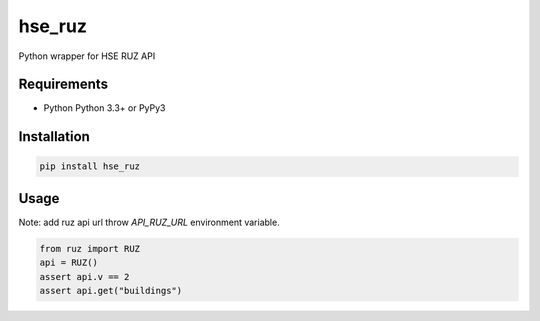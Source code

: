 hse_ruz
=======

.. image:: https://travis-ci.org/hell03end/hse_ruz.svg?branch=master
    :target: https://travis-ci.org/hell03end/hse_ruz
.. image:: https://badge.fury.io/py/hse_ruz.svg
    :target: https://badge.fury.io/py/hse_ruz

Python wrapper for HSE RUZ API


Requirements
------------

* Python Python 3.3+ or PyPy3


Installation
------------

.. code-block:: bash

    pip install hse_ruz


Usage
-----

Note: add ruz api url throw `API_RUZ_URL` environment variable.

.. code-block:: python

    from ruz import RUZ
    api = RUZ()
    assert api.v == 2
    assert api.get("buildings")
